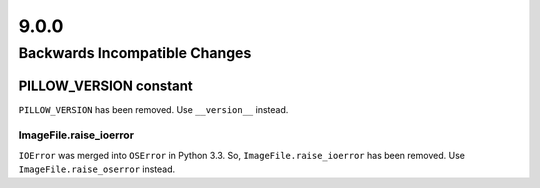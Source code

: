 9.0.0
-----

Backwards Incompatible Changes
==============================

PILLOW_VERSION constant
^^^^^^^^^^^^^^^^^^^^^^^

``PILLOW_VERSION`` has been removed. Use ``__version__`` instead.

ImageFile.raise_ioerror
~~~~~~~~~~~~~~~~~~~~~~~

``IOError`` was merged into ``OSError`` in Python 3.3. So, ``ImageFile.raise_ioerror``
has been removed. Use ``ImageFile.raise_oserror`` instead.
